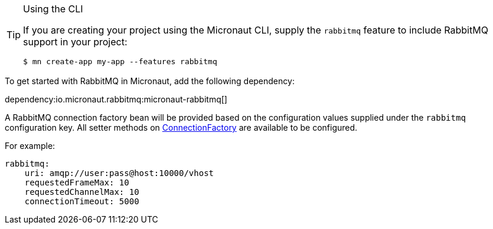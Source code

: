 
[TIP]
.Using the CLI
====
If you are creating your project using the Micronaut CLI, supply the `rabbitmq` feature to include RabbitMQ support in your project:
----
$ mn create-app my-app --features rabbitmq
----
====


To get started with RabbitMQ in Micronaut, add the following dependency:

dependency:io.micronaut.rabbitmq:micronaut-rabbitmq[]

A RabbitMQ connection factory bean will be provided based on the configuration values supplied under the `rabbitmq` configuration key. All setter methods on link:https://rabbitmq.github.io/rabbitmq-java-client/api/current/com/rabbitmq/client/ConnectionFactory.html[ConnectionFactory] are available to be configured.

For example:

[source,yaml]
----
rabbitmq:
    uri: amqp://user:pass@host:10000/vhost
    requestedFrameMax: 10
    requestedChannelMax: 10
    connectionTimeout: 5000
----